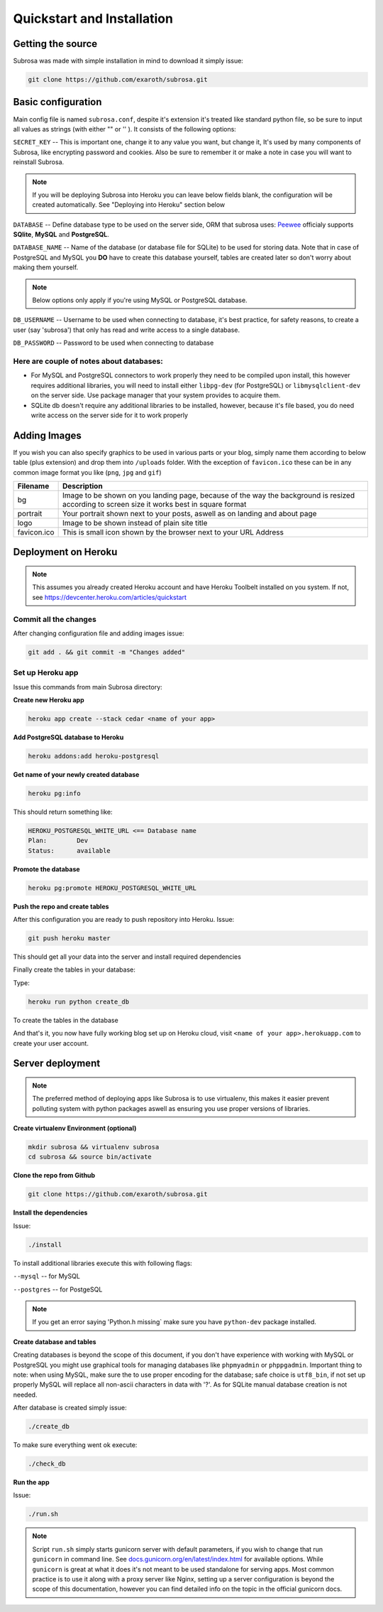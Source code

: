 Quickstart and Installation
===========================

Getting the source
------------------

Subrosa was made with simple installation in mind to download it simply issue:

.. code-block:: console

	git clone https://github.com/exaroth/subrosa.git


Basic configuration
-------------------

Main config file is named ``subrosa.conf``, despite it's extension it's treated like standard python file, so be sure to input all values as strings (with either "" or '' ).
It consists of the following options:

``SECRET_KEY`` -- This is important one, change it to any value you want, but change it, It's used by many components of Subrosa, like encrypting password and cookies. Also be sure to remember it or make a note in case you will want to reinstall Subrosa.

.. note::
   If you will be deploying Subrosa into Heroku you can leave below fields blank, the configuration will be created automatically.
   See "Deploying into Heroku" section below

``DATABASE`` -- Define database type to be used on the server side, ORM that subrosa uses: `Peewee <https://github.com/coleifer/peewee>`_ officialy supports **SQlite**, **MySQL** and **PostgreSQL**.

``DATABASE_NAME`` -- Name of the database (or database file for SQLite) to be used for storing data. Note that in case of PostgreSQL and MySQL you **DO** have to create this database yourself, tables are created later so don't worry about making them yourself.

.. note::
   Below options only apply if you're using MySQL or PostgreSQL database.

``DB_USERNAME`` -- Username to be used when connecting to database, it's best practice, for safety reasons, to create a user (say 'subrosa') that only has read and write access to a single database.

``DB_PASSWORD`` -- Password to be used when connecting to database

Here are couple of notes about databases:
^^^^^^^^^^^^^^^^^^^^^^^^^^^^^^^^^^^^^^^^^

* For MySQL and PostgreSQL connectors to work properly they need to be compiled upon install, this however requires additional libraries, you will need to install either ``libpg-dev`` (for PostgreSQL) or ``libmysqlclient-dev`` on the server side. Use package manager that your system provides to acquire them.

* SQLite db doesn't require any additional libraries to be installed, however, because it's file based, you do need write access on the server side for it to work properly


Adding Images
-------------


If you wish you can also specify graphics to be used in various parts or your blog, simply name them according to below table (plus extension) and drop them into ``/uploads`` folder. With the exception of ``favicon.ico`` these can be in any common image format you like (``png``, ``jpg`` and ``gif``)

+-------------+---------------------------------------------------------------------------------------------------------------------------------------------+
| Filename    | Description                                                                                                                                 |
+=============+=============================================================================================================================================+
| bg          | Image to be shown on you landing page, because of the way the background is resized according to screen size it works best in square format |
+-------------+---------------------------------------------------------------------------------------------------------------------------------------------+
| portrait    | Your portrait shown next to your posts, aswell as on landing and about page                                                                 |
+-------------+---------------------------------------------------------------------------------------------------------------------------------------------+
| logo        | Image to be shown instead of plain site title                                                                                               |
+-------------+---------------------------------------------------------------------------------------------------------------------------------------------+
| favicon.ico | This is small icon shown by the browser next to your URL Address                                                                            |
+-------------+---------------------------------------------------------------------------------------------------------------------------------------------+

Deployment on Heroku
--------------------

.. note::
   This assumes you already created Heroku account and have Heroku Toolbelt installed on you system. If not, see `https://devcenter.heroku.com/articles/quickstart <https://devcenter.heroku.com/articles/quickstart>`_


Commit all the changes
^^^^^^^^^^^^^^^^^^^^^^

After changing configuration file and adding images issue:

.. code-block:: console

   git add . && git commit -m "Changes added"


Set up Heroku app
^^^^^^^^^^^^^^^^^

Issue this commands from main Subrosa directory:

**Create new Heroku app**

.. code-block:: console
  
  heroku app create --stack cedar <name of your app>

**Add PostgreSQL database to Heroku**

.. code-block:: console
   
   heroku addons:add heroku-postgresql

**Get name of your newly created database**

.. code-block:: console
   
   heroku pg:info

This should return something like:

.. code-block:: console

   HEROKU_POSTGRESQL_WHITE_URL <== Database name
   Plan:        Dev
   Status:      available

**Promote the database**

.. code-block:: console
   
   heroku pg:promote HEROKU_POSTGRESQL_WHITE_URL

**Push the repo and create tables**

After this configuration you are ready to push repository into Heroku. Issue:

.. code-block:: console
   
   git push heroku master

This should get all your data into the server and install required dependencies

Finally create the tables in your database:

Type:

.. code-block:: console
   
   heroku run python create_db

To create the tables in the database


And that's it, you now have fully working blog set up on Heroku cloud, visit ``<name of your app>.herokuapp.com`` to create your user account.


Server deployment
-----------------

.. note::
   The preferred method of deploying apps like Subrosa is to use virtualenv, this makes it easier prevent polluting system with python packages aswell as ensuring you use proper versions of libraries.

**Create virtualenv Environment (optional)**

.. code-block:: console

  mkdir subrosa && virtualenv subrosa 
  cd subrosa && source bin/activate

**Clone the repo from Github**

.. code-block:: console

   git clone https://github.com/exaroth/subrosa.git

**Install the dependencies**

Issue:

.. code-block:: console

   ./install

To install additional libraries execute this with following flags:

``--mysql`` -- for MySQL


``--postgres`` -- for PostgeSQL

.. note::
  
  If you get an error saying 'Python.h missing` make sure you have ``python-dev`` package installed.

**Create database and tables**

Creating databases is beyond the scope of this document, if you don't have experience with working with MySQL or PostgreSQL you might use graphical tools for managing databases
like ``phpmyadmin`` or ``phppgadmin``. Important thing to note: when using MySQL, make sure the to use proper encoding for the database; safe choice is ``utf8_bin``, if not set up properly MySQL will replace all non-ascii characters in data with '?'. As for SQLite manual database creation is not needed.

After database is created simply issue:

.. code-block:: console
   
   ./create_db


To make sure everything went ok execute:

.. code-block:: console

   ./check_db


**Run the app**

Issue:

.. code-block:: console

   ./run.sh

.. note::

   Script ``run.sh`` simply starts gunicorn server with default parameters, if you wish to change that run ``gunicorn`` in command line. See `docs.gunicorn.org/en/latest/index.html <http://docs.gunicorn.org/en/latest/index.html>`_ for available options. While ``gunicorn`` is great at what it does it's not meant to be used standalone for serving apps. Most common practice is to use it along with a proxy server like Nginx, setting up a server configuration is beyond the scope of this documentation, however you can find detailed info on the topic in the official gunicorn docs.
